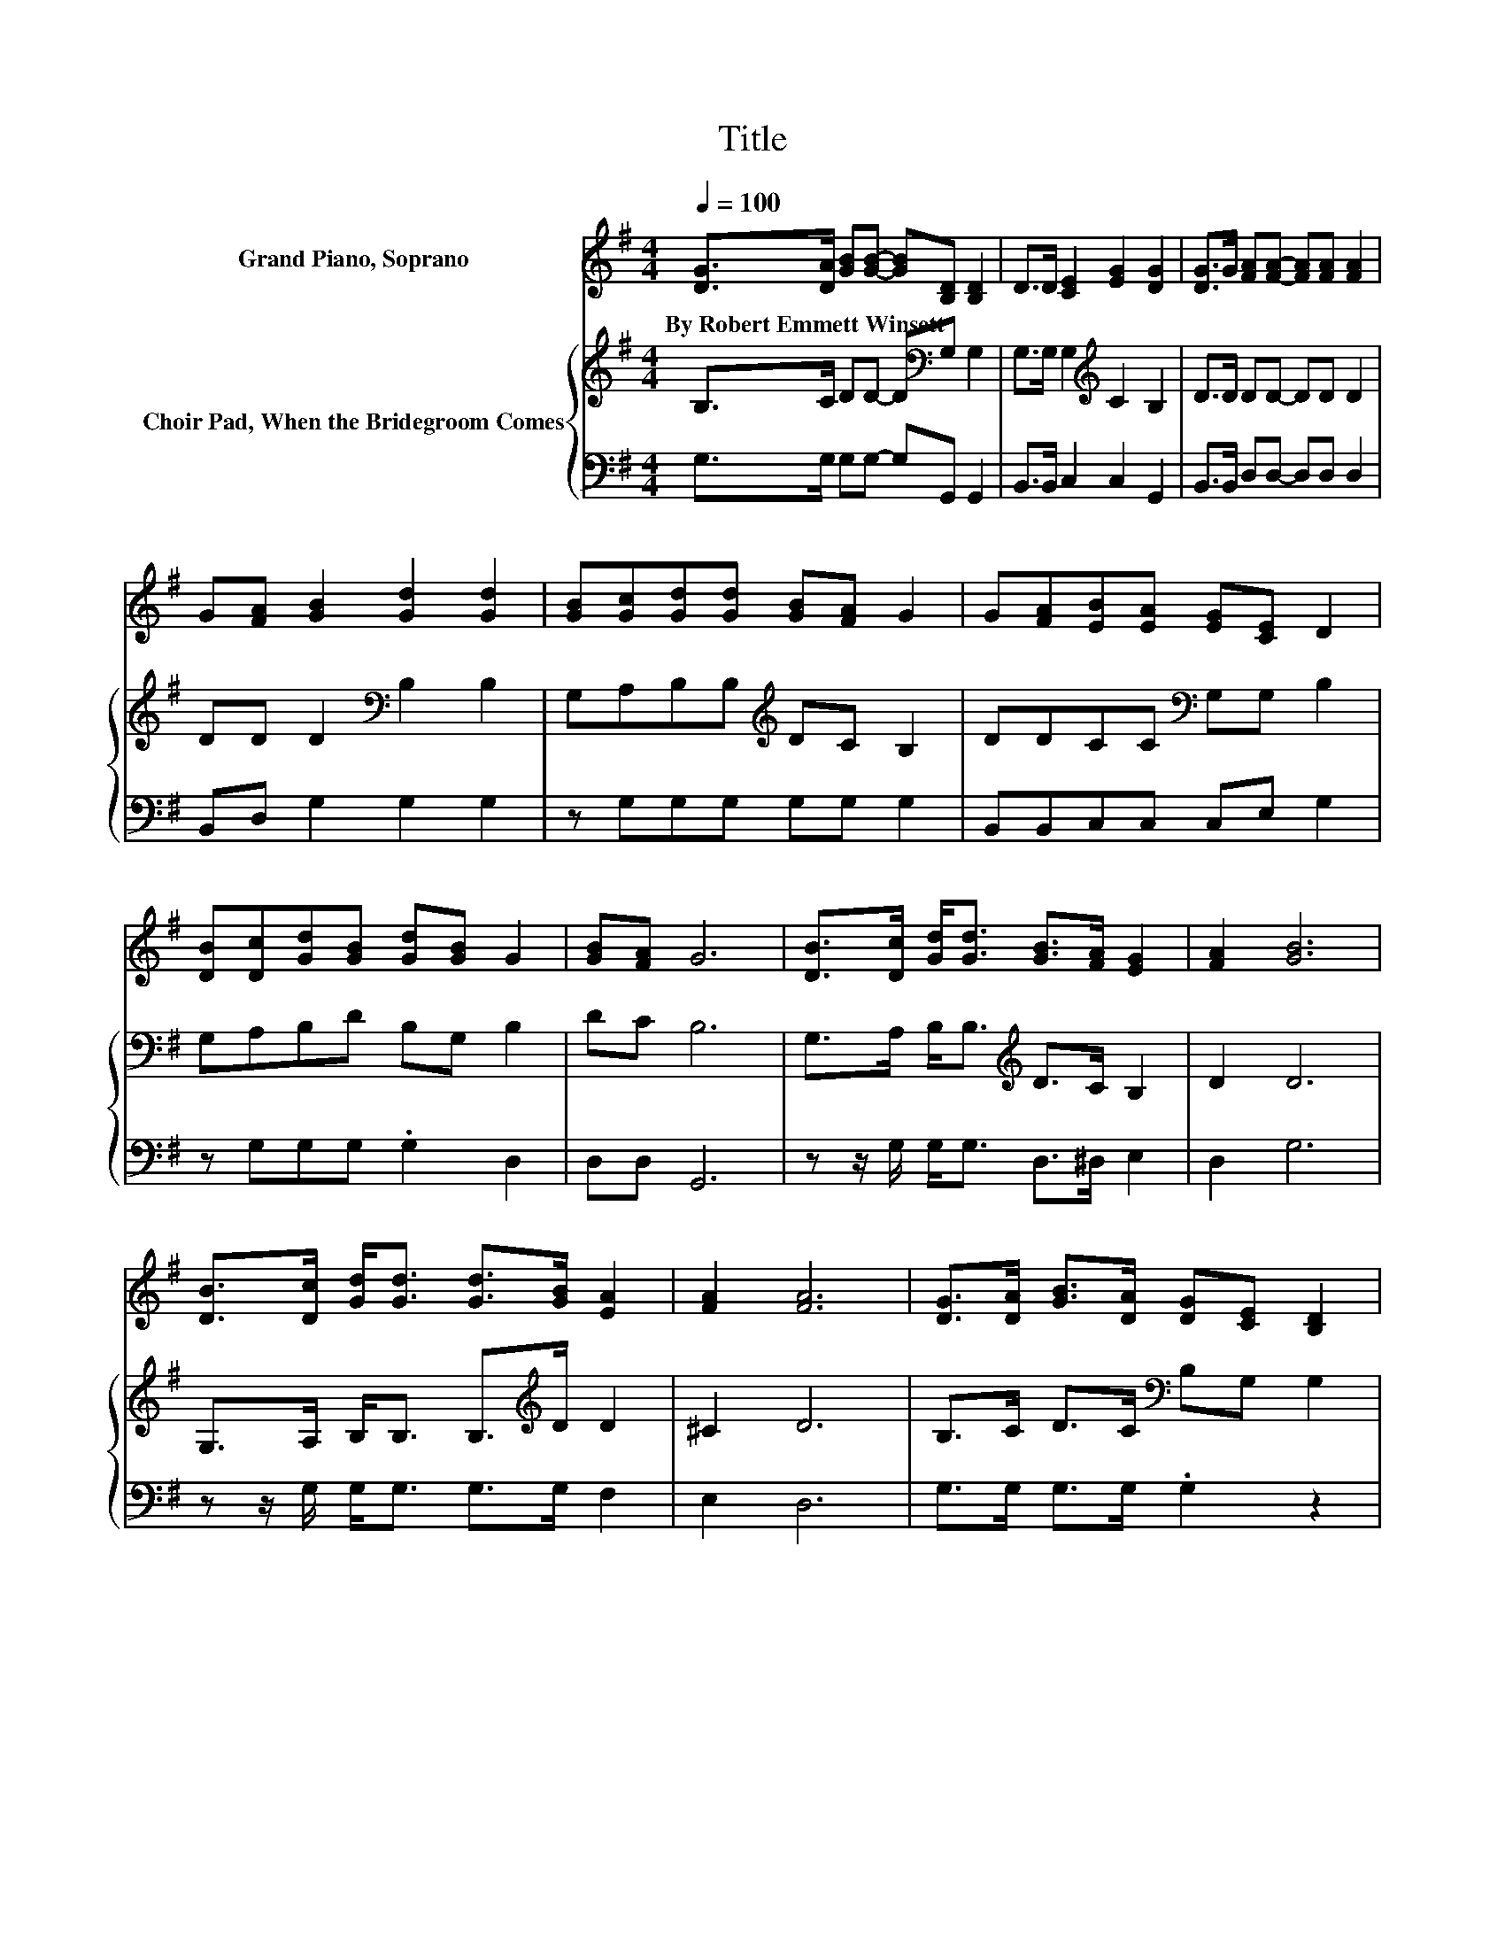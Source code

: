 X:1
T:Title
%%score 1 { 2 | 3 }
L:1/8
Q:1/4=100
M:4/4
K:G
V:1 treble nm="Grand Piano, Soprano"
V:2 treble nm="Choir Pad, When the Bridegroom Comes"
V:3 bass 
V:1
 [DG]>[DA] [GB][GB]- [GB][B,D] [B,D]2 | D>D [CE]2 [EG]2 [DG]2 | [DG]>G [FA][FA]- [FA][FA] [FA]2 | %3
w: By~Robert~Emmett~Winsett * * * * * *|||
 G[FA] [GB]2 [Gd]2 [Gd]2 | [GB][Gc][Gd][Gd] [GB][FA] G2 | G[FA][EB][EA] [EG][CE] D2 | %6
w: |||
 [DB][Dc][Gd][GB] [Gd][GB] G2 | [GB][FA] G6 | [DB]>[Dc] [Gd]<[Gd] [GB]>[FA] [EG]2 | [FA]2 [GB]6 | %10
w: ||||
 [DB]>[Dc] [Gd]<[Gd] [Gd]>[GB] [EA]2 | [FA]2 [FA]6 | [DG]>[DA] [GB]>[DA] [DG][CE] [B,D]2 | %13
w: |||
 [DG]>[DA] [GB]>[DA] [DG][CE] [B,D]2 | [DB]>[Dc] [Gd][GB] [Gd][GB] G2 | [GB][FA] G6- | G2 z2 z4 |] %17
w: ||||
V:2
 B,>C DD- D[K:bass]G, G,2 | G,>G, G,2[K:treble] C2 B,2 | D>D DD- DD D2 | DD D2[K:bass] B,2 B,2 | %4
 G,A,B,B,[K:treble] DC B,2 | DDCC[K:bass] G,G, B,2 | G,A,B,D B,G, B,2 | DC B,6 | %8
 G,>A, B,<B,[K:treble] D>C B,2 | D2 D6 | G,>A, B,<B, B,>[K:treble]D D2 | ^C2 D6 | %12
 B,>C D>C[K:bass] B,G, G,2 | B,>C D>C B,G, G,2 | G,>A, B,D B,G, B,2 | DC B,6- | B,2 z2 z4 |] %17
V:3
 G,>G, G,G,- G,G,, G,,2 | B,,>B,, C,2 C,2 G,,2 | B,,>B,, D,D,- D,D, D,2 | B,,D, G,2 G,2 G,2 | %4
 z G,G,G, G,G, G,2 | B,,B,,C,C, C,E, G,2 | z G,G,G, .G,2 D,2 | D,D, G,,6 | %8
 z z/ G,/ G,<G, D,>^D, E,2 | D,2 G,6 | z z/ G,/ G,<G, G,>G, F,2 | E,2 D,6 | G,>G, G,>G, .G,2 z2 | %13
 G,>G, G,>G, .G,2 z2 | z z/ G,/ G,G, .G,2 D,2 | D,D, G,,6- | G,,2 z2 z4 |] %17

